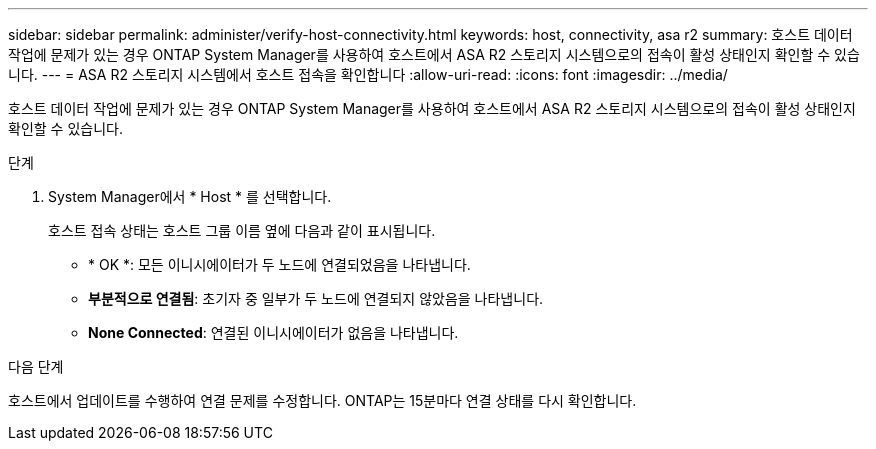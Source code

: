---
sidebar: sidebar 
permalink: administer/verify-host-connectivity.html 
keywords: host, connectivity, asa r2 
summary: 호스트 데이터 작업에 문제가 있는 경우 ONTAP System Manager를 사용하여 호스트에서 ASA R2 스토리지 시스템으로의 접속이 활성 상태인지 확인할 수 있습니다. 
---
= ASA R2 스토리지 시스템에서 호스트 접속을 확인합니다
:allow-uri-read: 
:icons: font
:imagesdir: ../media/


[role="lead"]
호스트 데이터 작업에 문제가 있는 경우 ONTAP System Manager를 사용하여 호스트에서 ASA R2 스토리지 시스템으로의 접속이 활성 상태인지 확인할 수 있습니다.

.단계
. System Manager에서 * Host * 를 선택합니다.
+
호스트 접속 상태는 호스트 그룹 이름 옆에 다음과 같이 표시됩니다.

+
** * OK *: 모든 이니시에이터가 두 노드에 연결되었음을 나타냅니다.
** *부분적으로 연결됨*: 초기자 중 일부가 두 노드에 연결되지 않았음을 나타냅니다.
** *None Connected*: 연결된 이니시에이터가 없음을 나타냅니다.




.다음 단계
호스트에서 업데이트를 수행하여 연결 문제를 수정합니다. ONTAP는 15분마다 연결 상태를 다시 확인합니다.
